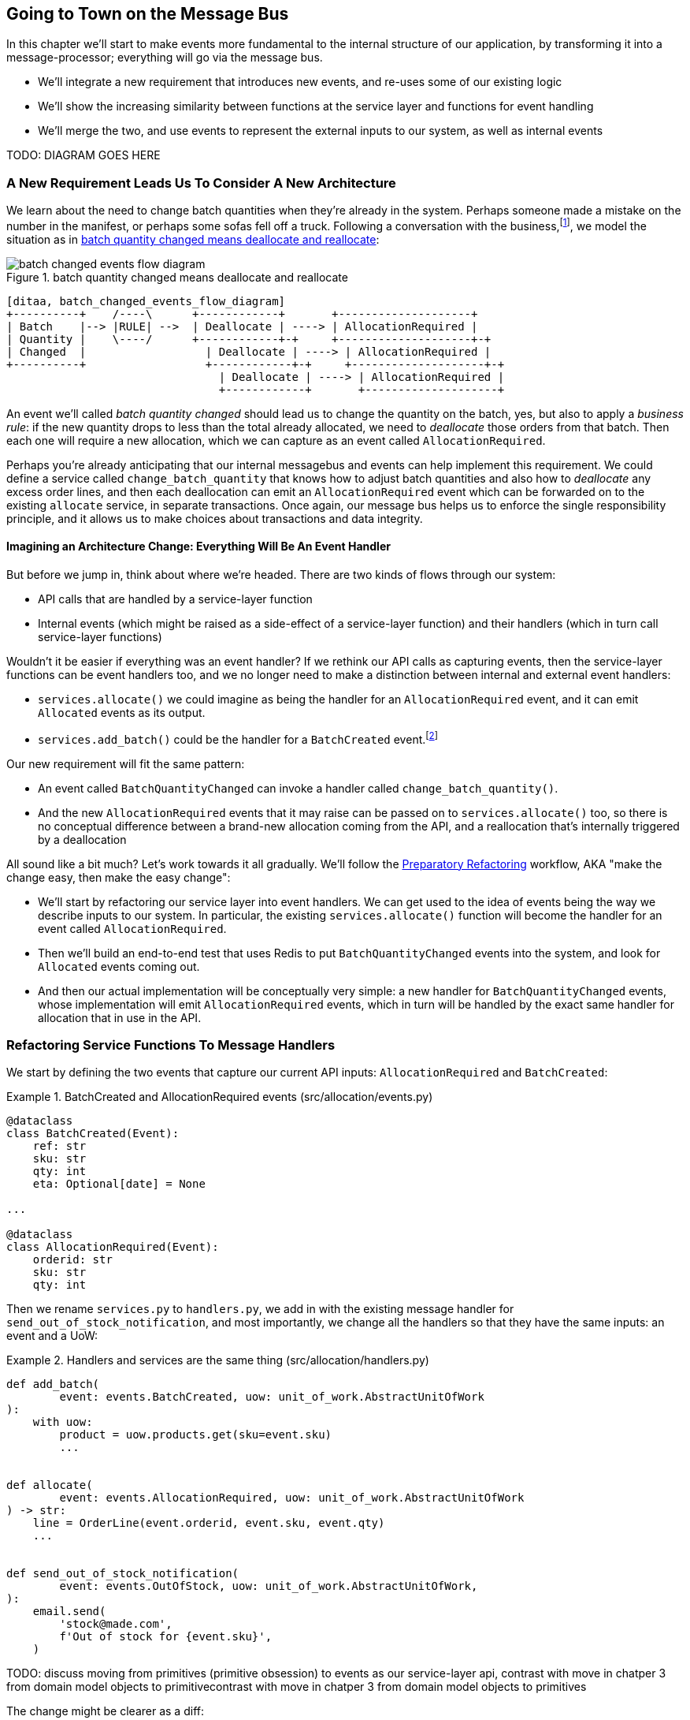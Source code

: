 [[chapter_08_all_messagebus]]
== Going to Town on the Message Bus

In this chapter we'll start to make events more fundamental to the internal
structure of our application, by transforming it into a message-processor;
everything will go via the message bus.

* We'll integrate a new requirement that introduces new events, and re-uses
  some of our existing logic

* We'll show the increasing similarity between functions at the service layer
  and functions for event handling

* We'll merge the two, and use events to represent the external inputs to our
  system, as well as internal events

TODO: DIAGRAM GOES HERE

=== A New Requirement Leads Us To Consider A New Architecture

We learn about the need to change batch quantities when they're already
in the system.  Perhaps someone made a mistake on the number in the manifest,
or perhaps some sofas fell off a truck. Following a conversation with the
business,footnote:[https://en.wikipedia.org/wiki/Event_storming[Event storming]
is a common technique], we model the situation as in
<<batch_changed_events_flow_diagram>>:


[[batch_changed_events_flow_diagram]]
.batch quantity changed means deallocate and reallocate
image::images/batch_changed_events_flow_diagram.png[]
[role="image-source"]
----
[ditaa, batch_changed_events_flow_diagram]
+----------+    /----\      +------------+       +--------------------+
| Batch    |--> |RULE| -->  | Deallocate | ----> | AllocationRequired |
| Quantity |    \----/      +------------+-+     +--------------------+-+
| Changed  |                  | Deallocate | ----> | AllocationRequired |
+----------+                  +------------+-+     +--------------------+-+
                                | Deallocate | ----> | AllocationRequired |
                                +------------+       +--------------------+
----

An event we'll called _batch quantity changed_ should lead us to change the
quantity on the batch, yes, but also to apply a _business rule_: if the new
quantity drops to less than the total already allocated, we need to
_deallocate_  those orders from that batch. Then each one will require
a new allocation, which we can capture as an event called `AllocationRequired`.

Perhaps you're already anticipating that our internal messagebus and events can
help implement this requirement.  We could define a service called
`change_batch_quantity` that knows how to adjust batch quantities and also how
to _deallocate_ any excess order lines, and then each deallocation can emit an
`AllocationRequired` event which can be forwarded on to the existing `allocate`
service, in separate transactions.  Once again, our message bus helps us to
enforce the single responsibility principle, and it allows us to make choices about
transactions and data integrity.


==== Imagining an Architecture Change: Everything Will Be An Event Handler

But before we jump in, think about where we're headed.  There are two
kinds of flows through our system:

* API calls that are handled by a service-layer function

* Internal events (which might be raised as a side-effect of a service-layer function)
  and their handlers (which in turn call service-layer functions)

Wouldn't it be easier if everything was an event handler?  If we rethink our API
calls as capturing events, then the service-layer functions can be event handlers
too, and we no longer need to make a distinction between internal and external
event handlers:

* `services.allocate()` we could imagine as being the handler for an
  `AllocationRequired` event, and it can emit `Allocated` events as its output.

* `services.add_batch()` could be the handler for a `BatchCreated`
  event.footnote:[If you've done a bit of reading around event-driven
    architectures, you may be thinking "some of these events sound more like
    commands!". Bear with us!  We're trying to introduce one concept at a time.
    In the <<chapter_08_commands,next chapter>> we'll introduce the distinction
    between command and events.]

Our new requirement will fit the same pattern:

* An event called `BatchQuantityChanged` can invoke a handler called
  `change_batch_quantity()`.

* And the new `AllocationRequired` events that it may raise can be passed on to
  `services.allocate()` too, so there is no conceptual difference between a
  brand-new allocation coming from the API, and a reallocation that's
  internally triggered by a deallocation


All sound like a bit much?   Let's work towards it all gradually.  We'll
follow the
https://martinfowler.com/articles/preparatory-refactoring-example.html[Preparatory
Refactoring] workflow, AKA "make the change easy, then make the easy change":


* We'll start by refactoring our service layer into event handlers.  We can
  get used to the idea of events being the way we describe inputs to our
  system.  In particular, the existing `services.allocate()` function will
  become the handler for an event called `AllocationRequired`.

* Then we'll build an end-to-end test that uses Redis to put
  `BatchQuantityChanged` events into the system, and look for `Allocated` events
  coming out.

* And then our actual implementation will be conceptually very simple: a new
  handler for `BatchQuantityChanged` events, whose implementation will emit
  `AllocationRequired` events, which in turn will be handled by the exact same
  handler for allocation that in use in the API.


=== Refactoring Service Functions To Message Handlers

We start by defining the two events that capture our current API inputs: 
`AllocationRequired` and `BatchCreated`:

[[two_new_events]]
.BatchCreated and AllocationRequired events (src/allocation/events.py)
====
[source,python]
----
@dataclass
class BatchCreated(Event):
    ref: str
    sku: str
    qty: int
    eta: Optional[date] = None

...

@dataclass
class AllocationRequired(Event):
    orderid: str
    sku: str
    qty: int
----
====

Then we rename `services.py` to `handlers.py`, we add in with the existing
message handler for `send_out_of_stock_notification`, and most importantly,
we change all the handlers so that they have the same inputs:  an event
and a UoW:


[[services_to_handlers]]
.Handlers and services are the same thing (src/allocation/handlers.py)
====
[source,python]
----
def add_batch(
        event: events.BatchCreated, uow: unit_of_work.AbstractUnitOfWork
):
    with uow:
        product = uow.products.get(sku=event.sku)
        ...


def allocate(
        event: events.AllocationRequired, uow: unit_of_work.AbstractUnitOfWork
) -> str:
    line = OrderLine(event.orderid, event.sku, event.qty)
    ...


def send_out_of_stock_notification(
        event: events.OutOfStock, uow: unit_of_work.AbstractUnitOfWork,
):
    email.send(
        'stock@made.com',
        f'Out of stock for {event.sku}',
    )
----
====


TODO: discuss moving from primitives (primitive obsession) to events as our
    service-layer api, contrast with move in chatper 3 from domain model objects
    to primitivecontrast with move in chatper 3 from domain model objects
    to primitives

The change might be clearer as a diff:

[[services_to_handlers_diff]]
.Changing from services to handlers (src/allocation/handlers.py)
====
[source,diff]
----
 def add_batch(
-        ref: str, sku: str, qty: int, eta: Optional[date],
-        uow: unit_of_work.AbstractUnitOfWork
+        event: events.BatchCreated, uow: unit_of_work.AbstractUnitOfWork
 ):
     with uow:
-        product = uow.products.get(sku=sku)
+        product = uow.products.get(sku=event.sku)
     ...
 
 
 def allocate(
-        orderid: str, sku: str, qty: int,
-        uow: unit_of_work.AbstractUnitOfWork
+        event: events.AllocationRequired, uow: unit_of_work.AbstractUnitOfWork
 ) -> str:
-    line = OrderLine(orderid, sku, qty)
+    line = OrderLine(event.orderid, event.sku, event.qty)
     ...

+
+def send_out_of_stock_notification(
+        event: events.OutOfStock, uow: unit_of_work.AbstractUnitOfWork,
+):
+    email.send(
     ...
----
====


==== The MessageBus needs to pass a UoW to each handler

Our event handlers now need a UoW.  We make a small modification
to the main `messagebus.handle()` function:


////
TODO (ej) Devil's advocate:  If your messagebus.handle processes half the events
     in the list, then drops the rest on the floor due to a db network outage
     or being OOM killed, how do you mitigate problems cause by the lost messages?
////

[[handle_takes_uow]]
.Handle takes a UoW (src/allocation/messagebus.py)
====
[source,python]
[role="non-head"]
----
def handle(events_: List[events.Event], uow: unit_of_work.AbstractUnitOfWork):  #<1>
    while events_:
        event = events_.pop(0)
        for handler in HANDLERS[type(event)]:
            handler(event, uow=uow)  #<1>
----
====

<1> The messagebus passes a UoW down to each handler


And to _unit_of_work.py_:


[[uow_passes_self_to_messagebus]]
.UoW passes self to message bus (src/allocation/unit_of_work.py)
====
[source,python]
----
class AbstractUnitOfWork(abc.ABC):
    ...

    def commit(self):
        self._commit()
        for obj in self.products.seen:
            messagebus.handle(obj.events, uow=self)  #<1>
----
====

<1> The UoW passes itself to the messagebus.


==== Our tests are all written in terms of events too:


[[handler_tests]]
.Handler Tests use Events (tests/unit/test_handlers.py)
====
[source,python]
[role="non-head"]
----
class TestAddBatch:

    @staticmethod
    def test_for_new_product():
        uow = FakeUnitOfWork()
        messagebus.handle([events.BatchCreated("b1", "CRUNCHY-ARMCHAIR", 100, None)], uow)
        assert uow.products.get("CRUNCHY-ARMCHAIR") is not None
        assert uow.committed

...


class TestAllocate:

    @staticmethod
    def test_returns_allocation():
        uow = FakeUnitOfWork()
        result = messagebus.handle([
            events.BatchCreated("b1", "COMPLICATED-LAMP", 100, None),
            events.AllocationRequired("o1", "COMPLICATED-LAMP", 10)
        ], uow)
        assert result == "b1"
----
====

// TODO: (DS) why staticmethod?


==== A temporary ugly hack: the messagebus has to return results

Our API and our service layer currently want to know the allocated batch ref
when they invoke our `allocate()` handler.  This means we need to put in
a temporary hack on our messagebus to let it return events.

[[hack_messagebus_results]]
.Messagebus returns results (src/allocation/messagebus.py)
====
[source,diff]
----
 def handle(events_: List[events.Event], uow: unit_of_work.AbstractUnitOfWork):
+    results = []
     while events_:
         event = events_.pop(0)
         for handler in HANDLERS[type(event)]:
-            handler(event, uow=uow)
+            r = handler(event, uow=uow)
+            results.append(r)
+    return results
----
====


It's because we're mixing the read and write responsibilities in our system.
We'll come back to fix this wart in <<chapter_09_cqrs>>.

==== Modifying our API to do Events

[[flask_uses_messagebus]]
.Flaks changing to messagebus as a diff (src/allocation/flask_app.py)
====
[source,diff]
----
 @app.route("/allocate", methods=['POST'])
 def allocate_endpoint():
     try:
-        batchref = services.allocate(
-            request.json['orderid'],  #<1>
-            request.json['sku'],
-            request.json['qty'],
-            unit_of_work.SqlAlchemyUnitOfWork(),
+        event = events.AllocationRequired(  #<2>
+            request.json['orderid'], request.json['sku'], request.json['qty'],
         )
+        results = messagebus.handle([event], unit_of_work.SqlAlchemyUnitOfWork())  #<3>
+        batchref = results.pop()
     except exceptions.InvalidSku as e:
----
====

<1> Instead of calling the service layer with a bunch of primitives extracted
    from the request JSON...

<2> We instantiate an event

<3> And pass it to the messagebus.



And we should be back to a fully functional application.

TODO: recap?


=== Implementing our new requirement

We're done with our refactoring phase. Our application is a message processor,
everything is driven by events and the message bus.

Let's see if we really have "made the change easy".  Let's implement our new
requirement: we'll listen to a Redis channel for `BatchQuantityChanged` events,
pass them to a handler, which in turn might emit some `AllocationRequired`
events, and those might emit some `Allocated` events which we want to publish
back out to Redis.


[[reallocation_sequence_diagram]]
.Sequence diagram for reallocation flow
image::images/reallocation_sequence_diagram.png[]
[role="image-source"]
----
[plantuml, reallocation_sequence_diagram]
@startuml
API -> MessageBus : BatchQuantityChanged event

group BatchQuantityChanged Handler + Unit of Work 1
    MessageBus -> Domain_Model : change batch quantity
    Domain_Model -> MessageBus : emit AllocationRequired event(s)
end


group AllocationRequired Handler + Unit of Work 2 (or more)
    MessageBus -> Domain_Model : allocate
    Domain_Model -> MessageBus : emit Allocated event(s)
end

@enduml
----



==== Our new event

The event that tells us a batch quantity has changed is very simple, it just
nees a batch reference and a new quantity:


[[batch_quantity_changed_event]]
.New event (src/allocation/events.py)
====
[source,python]
----
@dataclass
class BatchQuantityChanged(Event):
    ref: str
    qty: int
----
====


=== Test-driving A New Handler

Following the lessons learned in <<chapter_03_service_layer>>,
we can operate in "high gear," and write our unit tests at the highest
possible level of abstraction, in terms of events. Here's what they might
look like:


[[test_change_batch_quantity_handler]]
.Handler tests for change_batch_quantity (tests/unit/test_handlers.py)
====
[source,python]
----
class TestChangeBatchQuantity:

    @staticmethod
    def test_changes_available_quantity():
        uow = FakeUnitOfWork()
        messagebus.handle([events.BatchCreated("batch1", "ADORABLE-SETTEE", 100, None)], uow)
        [batch] = uow.products.get(sku="ADORABLE-SETTEE").batches
        assert batch.available_quantity == 100  #<1>

        messagebus.handle([events.BatchQuantityChanged("batch1", 50)], uow)

        assert batch.available_quantity == 50  #<1>


    @staticmethod
    def test_reallocates_if_necessary():
        uow = FakeUnitOfWork()
        messagebus.handle([
            events.BatchCreated("batch1", "INDIFFERENT-TABLE", 50, None),
            events.BatchCreated("batch2", "INDIFFERENT-TABLE", 50, date.today()),
            events.AllocationRequired("order1", "INDIFFERENT-TABLE", 20),
            events.AllocationRequired("order2", "INDIFFERENT-TABLE", 20),
        ], uow)
        [batch1, batch2] = uow.products.get(sku="INDIFFERENT-TABLE").batches
        assert batch1.available_quantity == 10

        messagebus.handle([events.BatchQuantityChanged("batch1", 25)], uow)

        # order1 or order2 will be deallocated, so we"ll have 25 - 20 * 1
        assert batch1.available_quantity == 5  #<2>
        # and 20 will be reallocated to the next batch
        assert batch2.available_quantity == 30  #<2>
----
====

<1> The simple case would be trivially easy to implement, we just
    modify a quantity.

<2> But if we try and change the quantity so that there's less than
    has been allocated, we'll need to deallocate at least one order,
    and we expect to reallocated it to a new batch



////
TODO (ej)  There is a minor but important technical point here, I think, that could be a source
      of confusion.  The UOW and session commit are not exactly synonymous as the events are
      not actually emitted until after the UOW "ends".  Otherwise you could end up with
      a race or skew on the persisted state. (Or would that be prevented by re-using the same uow+session
      instance in the event handlers?)

      I am unsure how to present that information without adding a lot of detail to the sequence
      diagram.

////



==== Implementation

[[change_quantity_handler]]
.Handler delegates to model layer (src/allocation/handlers.py)
====
[source,python]
----
def change_batch_quantity(
        event: events.BatchQuantityChanged, uow: unit_of_work.AbstractUnitOfWork
):
    with uow:
        product = uow.products.get_by_batchref(batchref=event.ref)
        product.change_batch_quantity(ref=event.ref, qty=event.qty)
        uow.commit()
----
====
// TODO (DS): Indentation looks off


We realise we'll need a new query type on our repository:

[[get_by_batchref]]
.A new query type on our repository (src/allocation/repository.py)
====
[source,python]
----
class AbstractRepository(abc.ABC):
    ...

    def get(self, sku):
        ...

    def get_by_batchref(self, batchref):
        p = self._get_by_batchref(batchref)
        if p:
            self.seen.add(p)
        return p

    @abc.abstractmethod
    def _add(self, product):
        raise NotImplementedError

    @abc.abstractmethod
    def _get(self, sku):
        raise NotImplementedError

    @abc.abstractmethod
    def _get_by_batchref(self, batchref):
        raise NotImplementedError




class SqlAlchemyRepository(AbstractRepository):
    ...

    def _get(self, sku):
        return self.session.query(model.Product).filter_by(sku=sku).first()

    def _get_by_batchref(self, batchref):
        return self.session.query(model.Product).join(model.Batch).filter(
            orm.batches.c.reference == batchref,
        ).first()

----
====

And on our fakerepository too:

[[fakerepo_get_by_batchref]]
.Updating the fake repo too (tests/unit/test_handlers.py)
====
[source,python]
[role="non-head"]
----
class FakeRepository(repository.AbstractRepository):
    ...

    def _get(self, sku):
        return next((p for p in self._products if p.sku == sku), None)

    def _get_by_batchref(self, batchref):
        return next((
            p for p in self._products for b in p.batches
            if b.reference == batchref
        ), None)
----
====


You may be starting to worry that maintaining these fakes is going to be a
maintenance burden.  There's no doubt that it is work, but in our experience
it's not a lot of work.  Once your project is up and running, the interface for
your repository and UoW abstractions really don't change much.  And if you're
using ABC's, they'll help remind you when things get out of sync.

////
TODO (ej)  This will be a comon question, I'm sure.  The other option
      would be to use a mock or patch, which have their own burdens.
////

TODO: discuss finder methods on repository.


==== A New Method on the Domain Model

We add the new method to the model, which does the quantity change and
deallocation(s) inline, and publishes a new event.  We also modify the existing
allocate function to publish an event.


[[change_batch_model_layer]]
.Our model evolves to capture the new requirement (src/allocation/model.py)
====
[source,python]
----
class Product:
    ...

    def change_batch_quantity(self, ref: str, qty: int):
        batch = next(b for b in self.batches if b.reference == ref)
        batch._purchased_quantity = qty
        while batch.available_quantity < 0:
            line = batch.deallocate_one()
            self.events.append(
                events.AllocationRequired(line.orderid, line.sku, line.qty)
            )
...

class Batch:
    ...

    def deallocate_one(self) -> OrderLine:
        return self._allocations.pop()
----
====

We wire up our new handler:


[[full_messagebus]]
.The messagebus grows (src/allocation/messagebus.py)
====
[source,python]
----
HANDLERS = {
    events.BatchCreated: [handlers.add_batch],
    events.BatchQuantityChanged: [handlers.change_batch_quantity],
    events.AllocationRequired: [handlers.allocate],
    events.OutOfStock: [handlers.send_out_of_stock_notification],

}  # type: Dict[Type[events.Event], List[Callable]]
----
====


And our system is now entirely event-driven!


.Internal vs External events
*******************************************************************************
It's a good idea to keep the distinction between internal and external events
clear.  Some events may come from the outside, and some events may get upgraded
and published externally, but not all of them.  This is particularly important
if you get into [event sourcing](https://io.made.com/eventsourcing-101/) (very
much a topic for another book though).

*******************************************************************************


=== What Have We Achieved?

* events are simple dataclasses that define the data structures for inputs,
  and internal messages within our system.  this is quite powerful from a DDD
  standpoint, since events often translate really well into business language;
  cf. "event storming" (TODO: link)

* handlers are the way we react to events.   They can call down to our
  model, or they can call out to external services.  We can define multiple
  handlers for a single event if we want to.  handlers can also raise other
  events.  This allows us to be very granular about what a handler does,
  and really stick to the SRP.

=== Why have we achieved?

TODO: talk about the fact that we've implemented quite a complicated use case
    (change quantity, deallocate, start new transaction, reallocate,
    publish external notification), but thanks to our architecture the
    _complexity_ stays constant.  we just have events, handlers, and a unit
    of work.  it's easy to reason about, and easy to explain.  Possibly
    show a hacky version for comparison?


[[chapter_08_all_messagebus_tradeoffs]]
[options="header"]
.Whole app is a Message Bus: The Trade-Offs
|===
|Pros|Cons
a|
* handlers and services are the same thing, so that's simpler
* we have a nice datastructure for inputs to the system

a|
* messagebus is still a slighly unpredicatable way of doing things from
  a web pov.  don't know in advance when things are going to end

* we've gone from domain objects in service layer calls, to primities,
  and now to domain events, which feels flip-floppey.  

* duplication / maintenance cost of having model objects _and_ events
  now.  adding a field to one usually means adding a field to at least
  on of the others
|===
